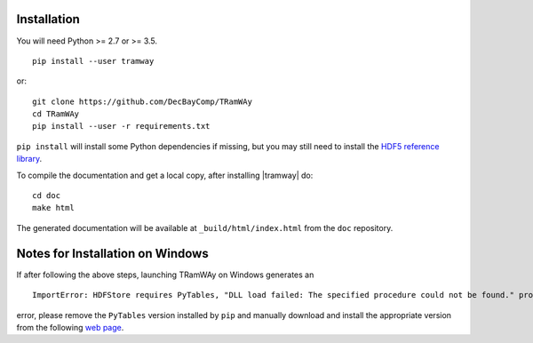 .. _installation:

Installation
============

You will need Python >= 2.7 or >= 3.5.

::

	pip install --user tramway

or::

	git clone https://github.com/DecBayComp/TRamWAy
	cd TRamWAy
	pip install --user -r requirements.txt


``pip install`` will install some Python dependencies if missing, but you may still need to install the `HDF5 reference library <https://support.hdfgroup.org/downloads/index.html>`_.

To compile the documentation and get a local copy, after installing |tramway| do::

	cd doc
	make html

The generated documentation will be available at ``_build/html/index.html`` from the ``doc`` repository.


Notes for Installation on Windows
============

If after following the above steps, launching TRamWAy on Windows generates an 
::
	ImportError: HDFStore requires PyTables, "DLL load failed: The specified procedure could not be found." problem importing
error, please remove the ``PyTables`` version installed by ``pip`` and manually download and install the appropriate version from the following `web page <https://www.lfd.uci.edu/~gohlke/pythonlibs/#pytables>`_.
